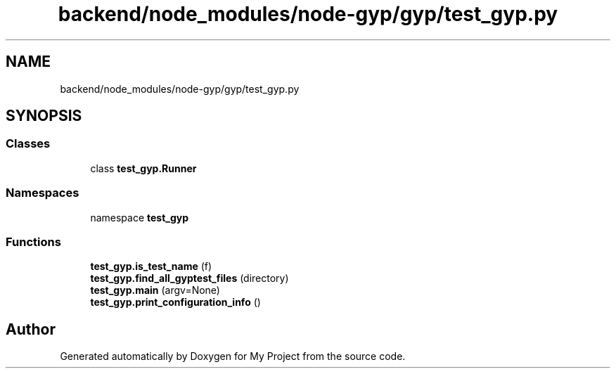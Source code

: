 .TH "backend/node_modules/node-gyp/gyp/test_gyp.py" 3 "My Project" \" -*- nroff -*-
.ad l
.nh
.SH NAME
backend/node_modules/node-gyp/gyp/test_gyp.py
.SH SYNOPSIS
.br
.PP
.SS "Classes"

.in +1c
.ti -1c
.RI "class \fBtest_gyp\&.Runner\fP"
.br
.in -1c
.SS "Namespaces"

.in +1c
.ti -1c
.RI "namespace \fBtest_gyp\fP"
.br
.in -1c
.SS "Functions"

.in +1c
.ti -1c
.RI "\fBtest_gyp\&.is_test_name\fP (f)"
.br
.ti -1c
.RI "\fBtest_gyp\&.find_all_gyptest_files\fP (directory)"
.br
.ti -1c
.RI "\fBtest_gyp\&.main\fP (argv=None)"
.br
.ti -1c
.RI "\fBtest_gyp\&.print_configuration_info\fP ()"
.br
.in -1c
.SH "Author"
.PP 
Generated automatically by Doxygen for My Project from the source code\&.
